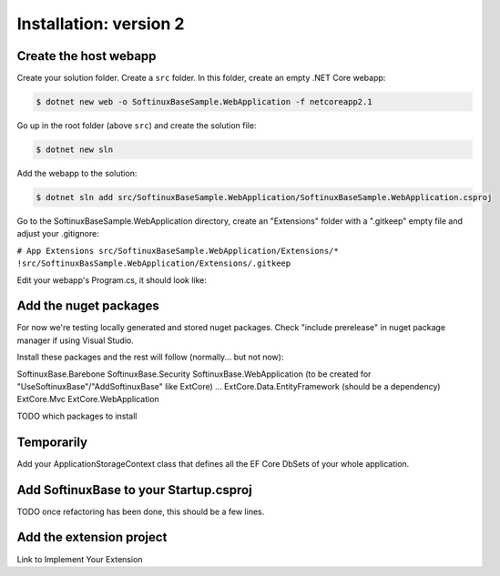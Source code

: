Installation: version 2
***********************

Create the host webapp
======================

Create your solution folder. Create a ``src`` folder. In this folder, create an empty .NET Core webapp:

.. code-block:: bash

   $ dotnet new web -o SoftinuxBaseSample.WebApplication -f netcoreapp2.1

Go up in the root folder (above ``src``) and create the solution file:

.. code-block:: bash

   $ dotnet new sln

Add the webapp to the solution:

.. code-block:: bash

   $ dotnet sln add src/SoftinuxBaseSample.WebApplication/SoftinuxBaseSample.WebApplication.csproj

Go to the SoftinuxBaseSample.WebApplication directory, create an "Extensions" folder with a ".gitkeep" empty file
and adjust your .gitignore:

``# App Extensions
src/SoftinuxBaseSample.WebApplication/Extensions/*
!src/SoftinuxBasSample.WebApplication/Extensions/.gitkeep``

Edit your webapp's Program.cs, it should look like:

.. code-block:: csharp
    public class Program
    {
        public static void Main(string[] args)
        {
            CreateWebHostBuilder(args).Build().Run();
        }

        public static IWebHostBuilder CreateWebHostBuilder(string[] args_) =>
            WebHost.CreateDefaultBuilder(args_)
                .UseStartup<Startup>()
                // Add the two lines below for SoftinuxBase
                .UseWebRoot(Path.Combine(Directory.GetCurrentDirectory(), "..", "wwwroot"))
                .CaptureStartupErrors(true);
    }

Add the nuget packages
======================

For now we're testing locally generated and stored nuget packages.
Check "include prerelease" in nuget package manager if using Visual Studio.

Install these packages and the rest will follow (normally... but not now):

SoftinuxBase.Barebone
SoftinuxBase.Security
SoftinuxBase.WebApplication (to be created for "UseSoftinuxBase"/"AddSoftinuxBase" like ExtCore)
...
ExtCore.Data.EntityFramework (should be a dependency)
ExtCore.Mvc
ExtCore.WebApplication



TODO which packages to install

Temporarily
===========

Add your ApplicationStorageContext class that defines all the EF Core DbSets of your whole application.


Add SoftinuxBase to your Startup.csproj
=======================================

TODO once refactoring has been done, this should be a few lines.

Add the extension project
=========================

Link to Implement Your Extension


